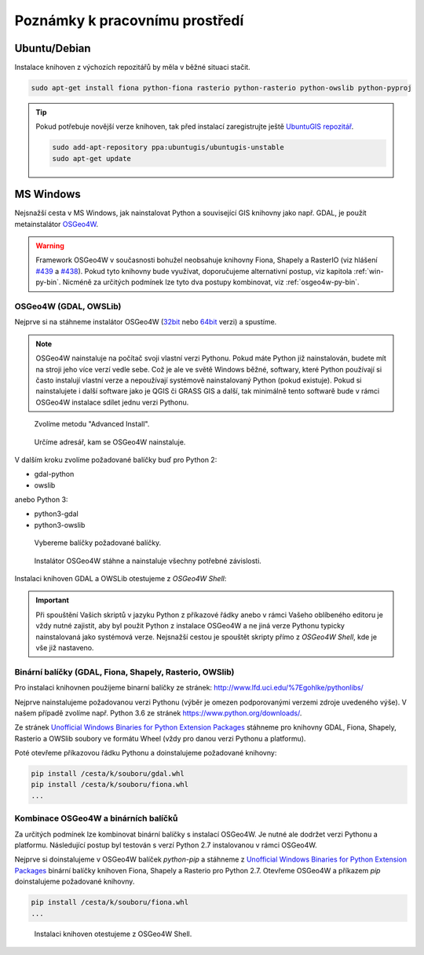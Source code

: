 Poznámky k pracovnímu prostředí
===============================

Ubuntu/Debian
-------------

Instalace knihoven z výchozích repozitářů by měla v běžné situaci
stačit.

.. code-block:: bash

   sudo apt-get install fiona python-fiona rasterio python-rasterio python-owslib python-pyproj

.. tip:: Pokud potřebuje novější verze knihoven, tak před instalací
   zaregistrujte ještě `UbuntuGIS repozitář
   <https://launchpad.net/~ubuntugis/+archive/ubuntu/ubuntugis-unstable/+packages?field.name_filter=python&field.status_filter=published&field.series_filter=>`__.

   .. code-block:: bash

      sudo add-apt-repository ppa:ubuntugis/ubuntugis-unstable
      sudo apt-get update

MS Windows
----------

Nejsnažší cesta v MS Windows, jak nainstalovat Python a související
GIS knihovny jako např. GDAL, je použít metainstalátor `OSGeo4W
<https://trac.osgeo.org/osgeo4w>`__.

.. warning:: Framework OSGeo4W v současnosti bohužel neobsahuje
             knihovny Fiona, Shapely a RasterIO (viz hlášení `#439
             <https://trac.osgeo.org/osgeo4w/ticket/439>`__ a `#438
             <https://trac.osgeo.org/osgeo4w/ticket/438>`__). Pokud
             tyto knihovny bude využívat, doporučujeme alternativní
             postup, viz kapitola :ref:`win-py-bin`. Nicméně za
             určitých podmínek lze tyto dva postupy kombinovat, viz
             :ref:`osgeo4w-py-bin`.

OSGeo4W (GDAL, OWSLib)
^^^^^^^^^^^^^^^^^^^^^^

Nejprve si na stáhneme instalátor OSGeo4W (`32bit
<http://download.osgeo.org/osgeo4w/osgeo4w-setup-x86.exe>`__ nebo
`64bit <http://download.osgeo.org/osgeo4w/osgeo4w-setup-x86_64.exe>`__
verzi) a spustíme.

.. note:: OSGeo4W nainstaluje na počítač svoji vlastní verzi
          Pythonu. Pokud máte Python již nainstalován, budete mít na
          stroji jeho více verzí vedle sebe. Což je ale ve světě
          Windows běžné, softwary, které Python používají si často
          instalují vlastní verze a nepoužívají systémově
          nainstalovaný Python (pokud existuje). Pokud si
          nainstalujete i další software jako je QGIS či GRASS GIS a
          další, tak minimálně tento softwarě bude v rámci OSGeo4W
          instalace sdílet jednu verzi Pythonu.

.. figure:: images/osgeo4w-0.png

   Zvolíme metodu "Advanced Install".

.. figure:: images/osgeo4w-1.png

   Určíme adresář, kam se OSGeo4W nainstaluje.

V dalším kroku zvolíme požadované balíčky buď pro Python 2:

* gdal-python
* owslib

anebo Python 3:

* python3-gdal
* python3-owslib
    
.. figure:: images/osgeo4w-2.png

   Vybereme balíčky požadované balíčky.

.. figure:: images/osgeo4w-3.png

   Instalátor OSGeo4W stáhne a nainstaluje všechny potřebné závislosti.

Instalaci knihoven GDAL a OWSLib otestujeme z *OSGeo4W Shell*:
 
.. figure:: images/osgeo4w-4.png

.. important:: Při spouštění Vašich skriptů v jazyku Python z
   příkazové řádky anebo v rámci Vašeho oblíbeného editoru je vždy nutné
   zajistit, aby byl použit Python z instalace OSGeo4W a ne jiná verze
   Pythonu typicky nainstalovaná jako systémová verze. Nejsnažší cestou
   je spouštět skripty přímo z *OSGeo4W Shell*, kde je vše již nastaveno.

.. _win-py-bin:

Binární balíčky (GDAL, Fiona, Shapely, Rasterio, OWSlib)
^^^^^^^^^^^^^^^^^^^^^^^^^^^^^^^^^^^^^^^^^^^^^^^^^^^^^^^^               

Pro instalaci knihovnen použijeme binarní balíčky ze stránek:
http://www.lfd.uci.edu/%7Egohlke/pythonlibs/

Nejprve nainstalujeme požadovanou verzi Pythonu (výběr je omezen
podporovanými verzemi zdroje uvedeného výše). V našem případě zvolíme
např. Python 3.6 ze stránek https://www.python.org/downloads/.

Ze stránek `Unofficial Windows Binaries for Python Extension Packages
<http://www.lfd.uci.edu/%7Egohlke/pythonlibs/>`__ stáhneme pro knihovny
GDAL, Fiona, Shapely, Rasterio a OWSlib soubory ve formátu Wheel (vždy
pro danou verzi Pythonu a platformu).

Poté otevřeme příkazovou řádku Pythonu a doinstalujeme požadované
knihovny:

.. code-block:: bash

   pip install /cesta/k/souboru/gdal.whl
   pip install /cesta/k/souboru/fiona.whl
   ...

Kombinace OSGeo4W a binárních balíčků
^^^^^^^^^^^^^^^^^^^^^^^^^^^^^^^^^^^^^

Za určitých podmínek lze kombinovat binární balíčky s instalací
OSGeo4W. Je nutné ale dodržet verzi Pythonu a platformu. Následující
postup byl testován s verzí Python 2.7 instalovanou v rámci OSGeo4W.

Nejprve si doinstalujeme v OSGeo4W balíček `python-pip` a stáhneme z
`Unofficial Windows Binaries for Python Extension Packages
<http://www.lfd.uci.edu/%7Egohlke/pythonlibs/>`__ binární balíčky
knihoven Fiona, Shapely a Rasterio pro Python 2.7. Otevřeme OSGeo4W a
příkazem `pip` doinstalujeme požadované knihovny.

.. code-block:: bash

   pip install /cesta/k/souboru/fiona.whl
   ...

.. figure:: images/osgeo4w-5.png

   Instalaci knihoven otestujeme z OSGeo4W Shell.
